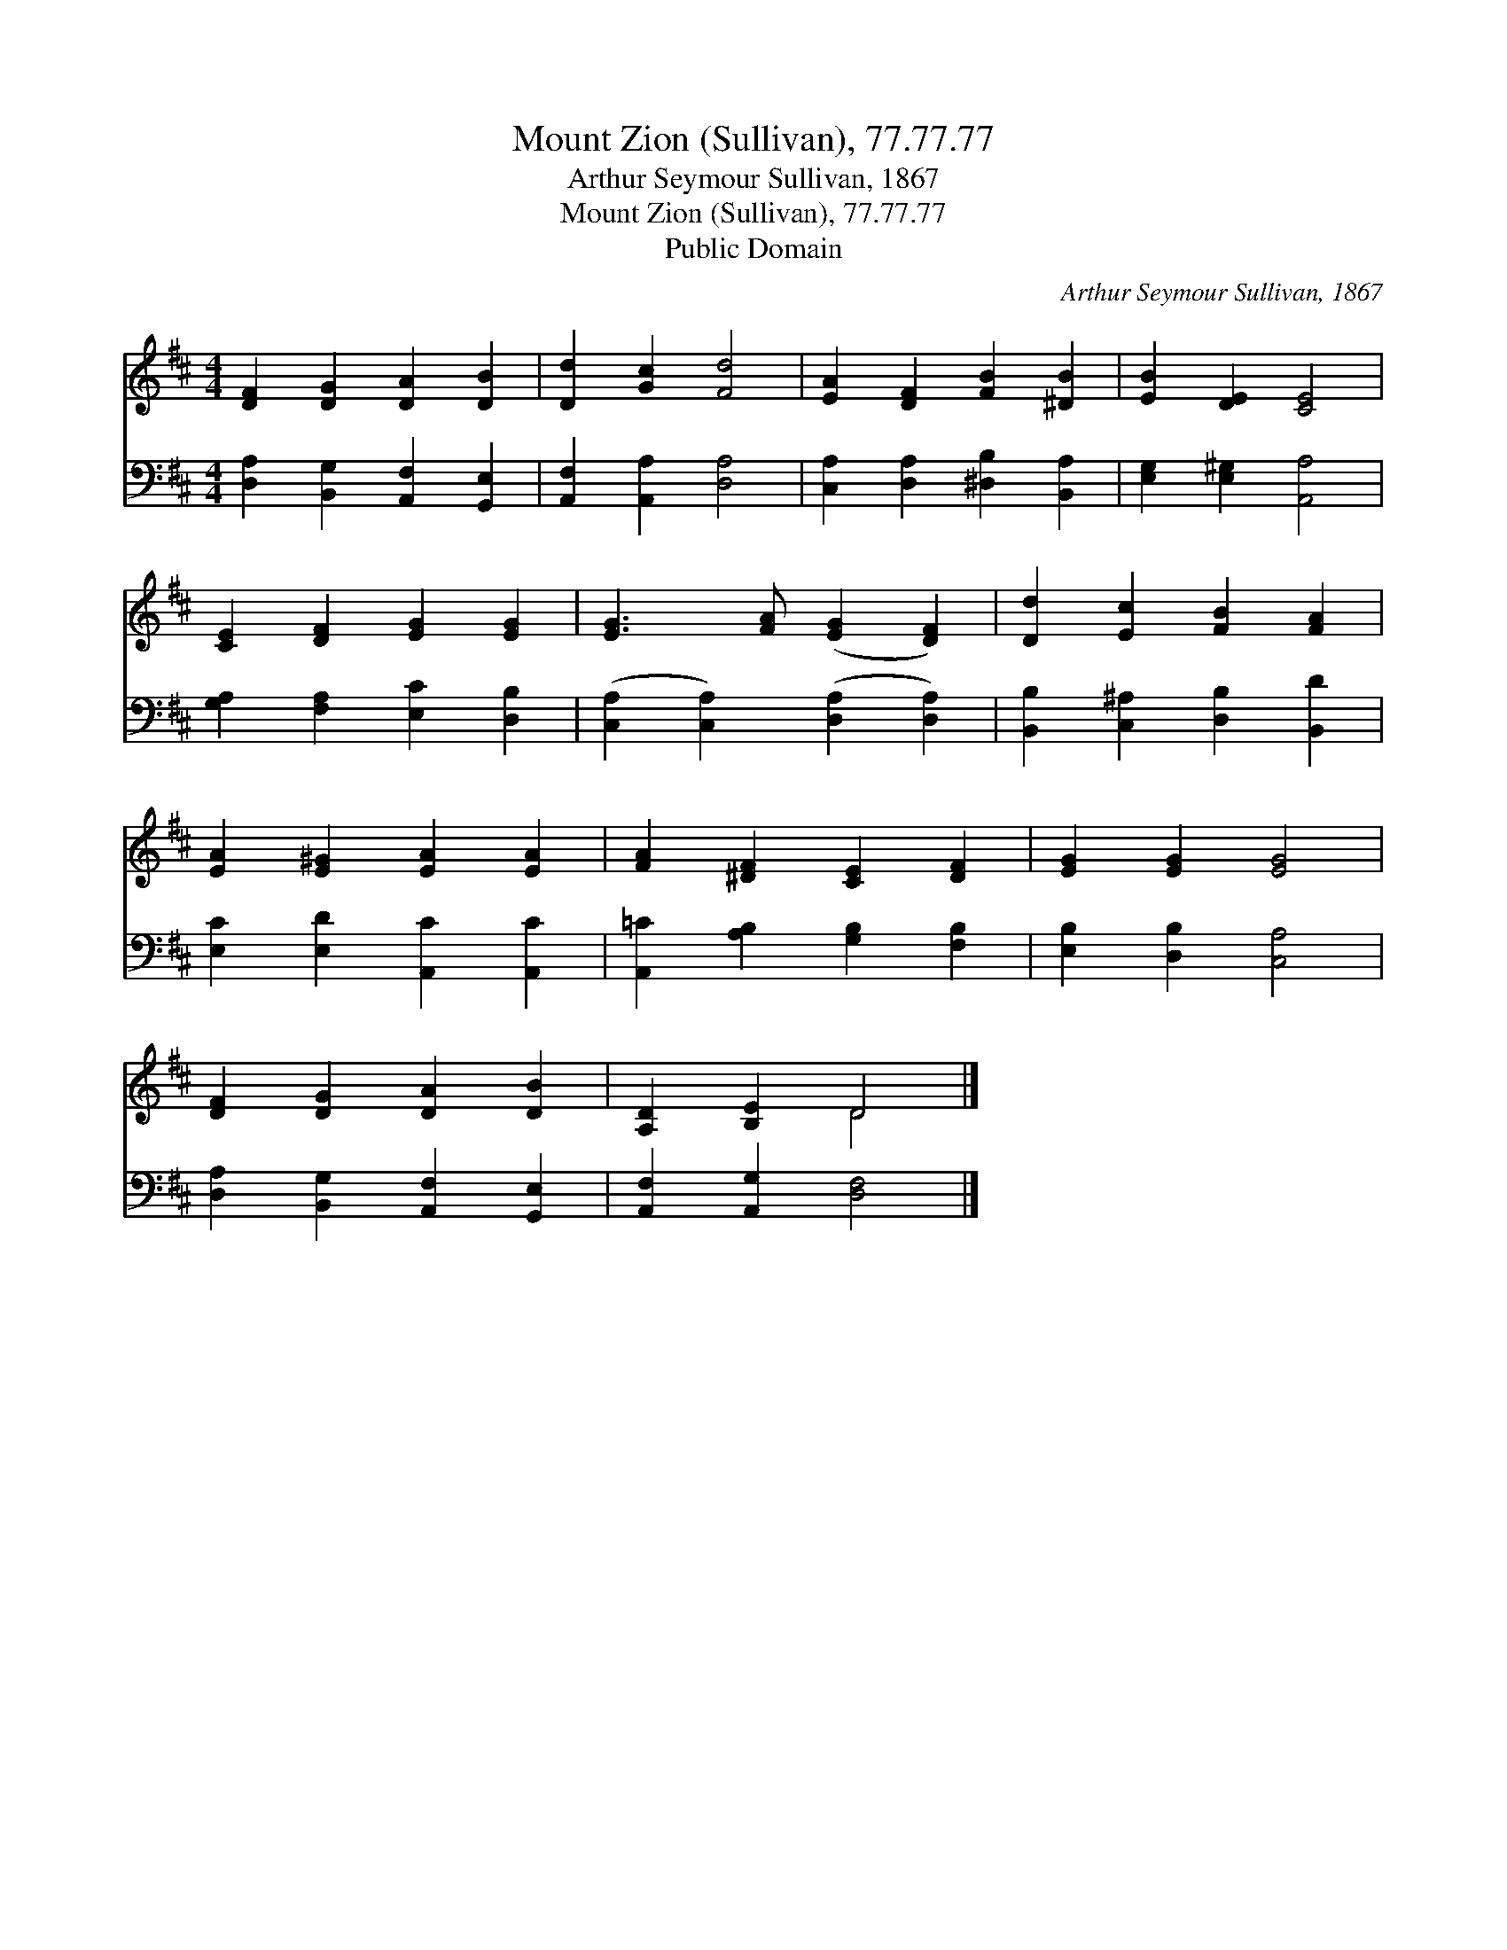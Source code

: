 X:1
T:Mount Zion (Sullivan), 77.77.77
T:Arthur Seymour Sullivan, 1867
T:Mount Zion (Sullivan), 77.77.77
T:Public Domain
C:Arthur Seymour Sullivan, 1867
Z:Public Domain
%%score ( 1 2 ) 3
L:1/8
M:4/4
K:D
V:1 treble 
V:2 treble 
V:3 bass 
V:1
 [DF]2 [DG]2 [DA]2 [DB]2 | [Dd]2 [Gc]2 [Fd]4 | [EA]2 [DF]2 [FB]2 [^DB]2 | [EB]2 [DE]2 [CE]4 | %4
 [CE]2 [DF]2 [EG]2 [EG]2 | [EG]3 [FA] ([EG]2 [DF]2) | [Dd]2 [Ec]2 [FB]2 [FA]2 | %7
 [EA]2 [E^G]2 [EA]2 [EA]2 | [FA]2 [^DF]2 [CE]2 [DF]2 | [EG]2 [EG]2 [EG]4 | %10
 [DF]2 [DG]2 [DA]2 [DB]2 | [A,D]2 [B,E]2 D4 |] %12
V:2
 x8 | x8 | x8 | x8 | x8 | x8 | x8 | x8 | x8 | x8 | x8 | x4 D4 |] %12
V:3
 [D,A,]2 [B,,G,]2 [A,,F,]2 [G,,E,]2 | [A,,F,]2 [A,,A,]2 [D,A,]4 | %2
 [C,A,]2 [D,A,]2 [^D,B,]2 [B,,A,]2 | [E,G,]2 [E,^G,]2 [A,,A,]4 | [G,A,]2 [F,A,]2 [E,C]2 [D,B,]2 | %5
 ([C,A,]2 [C,A,]2) ([D,A,]2 [D,A,]2) | [B,,B,]2 [C,^A,]2 [D,B,]2 [B,,D]2 | %7
 [E,C]2 [E,D]2 [A,,C]2 [A,,C]2 | [A,,=C]2 [A,B,]2 [G,B,]2 [F,B,]2 | [E,B,]2 [D,B,]2 [C,A,]4 | %10
 [D,A,]2 [B,,G,]2 [A,,F,]2 [G,,E,]2 | [A,,F,]2 [A,,G,]2 [D,F,]4 |] %12

